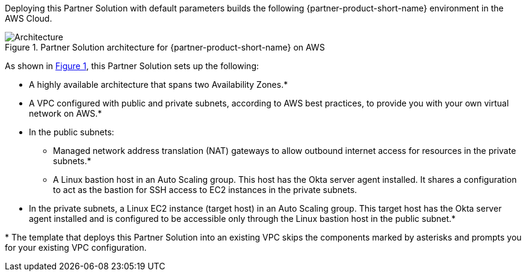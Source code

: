 :xrefstyle: short

Deploying this Partner Solution with default parameters builds the following {partner-product-short-name} environment in the
AWS Cloud.

// Replace this example diagram with your own. Follow our wiki guidelines: https://w.amazon.com/bin/view/AWS_Quick_Starts/Process_for_PSAs/#HPrepareyourarchitecturediagram. Upload your source PowerPoint file to the GitHub {deployment name}/docs/images/ directory in its repository.

[#architecture1]
.Partner Solution architecture for {partner-product-short-name} on AWS
image::../docs/deployment_guide/images/okta-asa-architecture_diagram.png[Architecture]

As shown in <<architecture1>>, this Partner Solution sets up the following:

* A highly available architecture that spans two Availability Zones.*
* A VPC configured with public and private subnets, according to AWS best practices, to provide you with your own virtual network on AWS.*

* In the public subnets:

** Managed network address translation (NAT) gateways to allow outbound internet access for resources in the private subnets.*
** A Linux bastion host in an Auto Scaling group. This host has the Okta server agent installed. It shares a configuration to act as the bastion for SSH access to EC2 instances in the private subnets.

* In the private subnets, a Linux EC2 instance (target host) in an Auto Scaling group. This target host has the Okta server agent installed and is configured to be accessible only through the Linux bastion host in the public subnet.*

[.small]#* The template that deploys this Partner Solution into an existing VPC skips the components marked by asterisks and prompts you for your existing VPC configuration.#
